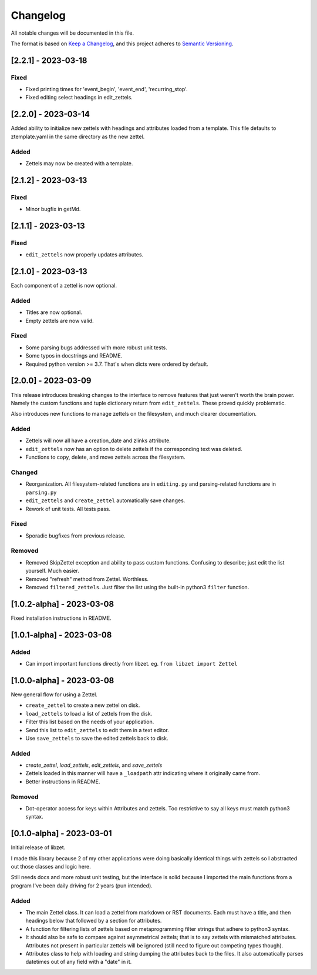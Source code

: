 ===========
 Changelog
===========
All notable changes will be documented in this file.

The format is based on `Keep a Changelog <https://keepachangelog.com/en/1.0.0/>`_,
and this project adheres to `Semantic Versioning <https://semver.org/spec/v2.0.0.html>`_.

[2.2.1] - 2023-03-18
====================

Fixed
-----
- Fixed printing times for 'event_begin', 'event_end', 'recurring_stop'.
- Fixed editing select headings in edit_zettels.

[2.2.0] - 2023-03-14
====================
Added ability to initialize new zettels with headings and attributes
loaded from a template. This file defaults to ztemplate.yaml in the
same directory as the new zettel.

Added
-----
- Zettels may now be created with a template.

[2.1.2] - 2023-03-13
====================

Fixed
-----
- Minor bugfix in getMd.

[2.1.1] - 2023-03-13
====================

Fixed
-----
- ``edit_zettels`` now properly updates attributes.

[2.1.0] - 2023-03-13
====================
Each component of a zettel is now optional.

Added
-----
- Titles are now optional.
- Empty zettels are now valid.

Fixed
-----
- Some parsing bugs addressed with more robust unit tests.
- Some typos in docstrings and README.
- Required python version >= 3.7. That's when dicts were ordered by default.

[2.0.0] - 2023-03-09
====================
This release introduces breaking changes to the interface to remove features
that just weren't worth the brain power. Namely the custom functions and tuple
dictionary return from ``edit_zettels``. These proved quickly problematic.

Also introduces new functions to manage zettels on the filesystem, and much
clearer documentation.

Added
-----
- Zettels will now all have a creation_date and zlinks attribute.
- ``edit_zettels`` now has an option to delete zettels if the
  corresponding text was deleted.

- Functions to copy, delete, and move zettels across the filesystem.

Changed
-------
- Reorganization. All filesystem-related functions are in ``editing.py``
  and parsing-related functions are in ``parsing.py``
- ``edit_zettels`` and ``create_zettel`` automatically save changes.
- Rework of unit tests. All tests pass.

Fixed
-----
- Sporadic bugfixes from previous release.

Removed
-------
- Removed SkipZettel exception and ability to pass custom functions.
  Confusing to describe; just edit the list yourself. Much easier.
- Removed "refresh" method from Zettel. Worthless.
- Removed ``filtered_zettels``. Just filter the list using the
  built-in python3 ``filter`` function.

[1.0.2-alpha] - 2023-03-08
==========================
Fixed installation instructions in README.

[1.0.1-alpha] - 2023-03-08
==========================

Added
-----
- Can import important functions directly from libzet.
  eg. ``from libzet import Zettel``

[1.0.0-alpha] - 2023-03-08
==========================
New general flow for using a Zettel.

- ``create_zettel`` to create a new zettel on disk.
- ``load_zettels`` to load a list of zettels from the disk.
- Filter this list based on the needs of your application.
- Send this list to ``edit_zettels`` to edit them in a text editor.
- Use ``save_zettels`` to save the edited zettels back to disk.

Added
-----
- `create_zettel`, `load_zettels`, `edit_zettels`, and `save_zettels`
- Zettels loaded in this manner will have a ``_loadpath`` attr indicating
  where it originally came from.
- Better instructions in README.

Removed
-------
- Dot-operator access for keys within Attributes and zettels. Too restrictive
  to say all keys must match python3 syntax.

[0.1.0-alpha] - 2023-03-01
==========================
Initial release of libzet.

I made this library because 2 of my other applications were doing basically
identical things with zettels so I abstracted out those classes and logic here.

Still needs docs and more robust unit testing, but the interface is solid
because I imported the main functions from a program I've been daily driving
for 2 years (pun intended).

Added
-----
- The main Zettel class. It can load a zettel from markdown or RST documents.
  Each must have a title, and then headings below that followed by a section
  for attributes.
- A function for filtering lists of zettels based on metaprogramming filter
  strings that adhere to python3 syntax.
- It should also be safe to compare against asymmetrical zettels; that is to
  say zettels with mismatched attributes. Attributes not present in particular
  zettels will be ignored (still need to figure out competing types though).
- Attributes class to help with loading and string dumping the attributes back
  to the files. It also automatically parses datetimes out of any field with
  a "date" in it.

